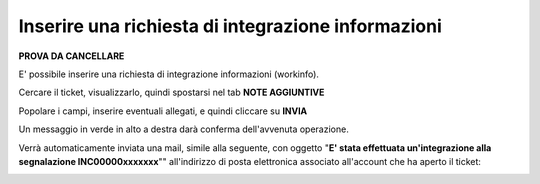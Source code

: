 .. _Richiesta_integrazione_informazioni:

**Inserire una richiesta di integrazione informazioni**
=======================================================

**PROVA DA CANCELLARE**

E' possibile inserire una richiesta di integrazione informazioni (workinfo).

Cercare il ticket, visualizzarlo, quindi spostarsi nel tab **NOTE AGGIUNTIVE**

.. image:: img/100.60_NoteAggiuntive1.png

Popolare i campi, inserire eventuali allegati, e quindi cliccare su **INVIA**

.. image:: img/100.60_NoteAggiuntive2.png

Un messaggio in verde in alto a destra darà conferma dell'avvenuta operazione.

Verrà automaticamente inviata una mail, simile alla seguente, con oggetto "**E' stata effettuata un'integrazione alla segnalazione INC00000xxxxxxx**""
all'indirizzo di posta elettronica associato all'account che ha aperto il ticket: 

.. image:: img/100.40_Mail_da_Richiesta_Integrazione.png

